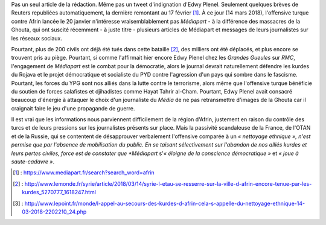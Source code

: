.. title: Médiapart joue à saute-cadavre
.. slug: mediapart-joue-a-saute-cadavre
.. date: 2018-03-14 19:21:07 UTC+01:00
.. tags: 
.. category: 
.. link: 
.. description: 
.. type: text
.. previewimage: /images/mediapart/cadavre.jpg

Pas un seul article de la rédaction. Même pas un tweet d'indignation d'Edwy Plenel. Seulement quelques brèves de Reuters republiées automatiquement, la dernière remontant au 17 février [#]_. À ce jour (14 mars 2018), l'offensive turque contre Afrin lancée le 20 janvier n'intéresse vraisemblablement pas *Médiapart* - à la différence des massacres de la Ghouta, qui ont suscité récemment - à juste titre - plusieurs articles de Médiapart et messages de leurs journalistes sur les réseaux sociaux. 

.. TEASER_END

Pourtant, plus de 200 civils ont déjà été tués dans cette bataille [#]_, des milliers ont été déplacés, et plus encore se trouvent pris au piège.
Pourtant, si comme l'affirmait hier encore Edwy Plenel chez les *Grandes Gueules* sur *RMC*, l'engagement de *Médiapart* est le combat pour la démocratie, alors le journal devrait naturellement défendre les kurdes du Rojava et le projet démocratique et socialiste du PYD contre l'agression d'un pays qui sombre dans le fascisme.
Pourtant, les forces du YPG sont nos alliés dans la lutte contre le terrorisme, alors même que l'offensive turque bénéficie du soutien de forces salafistes et djihadistes comme Hayat Tahrir al-Cham.
Pourtant, Edwy Plenel avait consacré beaucoup d'énergie à attaquer le choix d'un journaliste du *Média* de ne pas retransmettre d'images de la Ghouta car il craignait faire le jeu d'une propagande de guerre.

Il est vrai que les informations nous parviennent difficilement de la région d'Afrin, justement en raison du contrôle des turcs et de leurs pressions sur les journalistes présents sur place. Mais la passivité scandaleuse de la France, de l'OTAN et de la Russie, qui se contentent de désapprouver verbalement l'offensive comparée à un *« nettoyage ethnique », n'est permise que par l'absence de mobilisation du public. En se taisant sélectivement sur l'abandon de nos alliés kurdes et leurs pertes civiles, force est de constater que *Médiapart* s'*« éloigne de la conscience démocratique »* et *« joue à saute-cadavre »*.

.. [#] : https://www.mediapart.fr/search?search_word=afrin
.. [#] : http://www.lemonde.fr/syrie/article/2018/03/14/syrie-l-etau-se-resserre-sur-la-ville-d-afrin-encore-tenue-par-les-kurdes_5270777_1618247.html
.. [#] : http://www.lepoint.fr/monde/l-appel-au-secours-des-kurdes-d-afrin-cela-s-appelle-du-nettoyage-ethnique-14-03-2018-2202210_24.php
